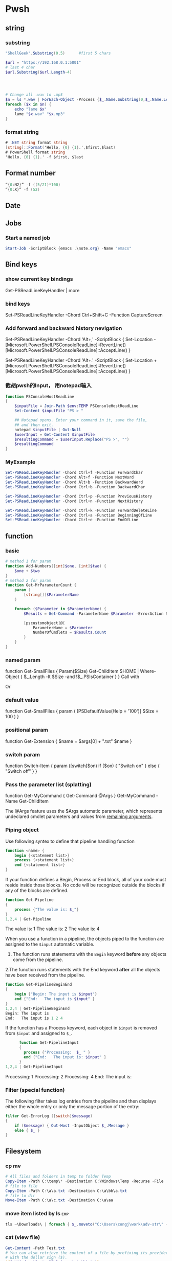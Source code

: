 * Pwsh
** string
*** substring 
#+begin_src powershell
  "ShellGeek".Substring(0,5)      #first 5 chars

  $url = "https://192.168.0.1:5001"  
  # last 4 char
  $url.Substring($url.Length-4)  




  # Change all .wav to .mp3
  $n = ls *.wav | ForEach-Object -Process {$_.Name.Substring(0,$_.Name.Length-4)}
  foreach ($x in $n) {
      echo "lame $x"
      lame "$x.wav" "$x.mp3"
  }
#+end_src
*** format string
#+begin_src csharp
# .NET string format string
[string]::Format('Hello, {0} {1}.',$first,$last)
# PowerShell format string
'Hello, {0} {1}.' -f $first, $last
#+end_src
** Format number
#+begin_src powershell
  “{0:N2}” -f ((5/21)*100)
  “{0:X}” -f (52)
#+end_src
** Date
** Jobs
*** Start a named job
#+begin_src powershell
Start-Job -ScriptBlock {emacs .\note.org} -Name "emacs"
#+end_src

** Bind keys
*** show current key bindings
Get-PSReadLineKeyHandler | more
*** bind keys
    Set-PSReadLineKeyHandler -Chord Ctrl+Shift+C -Function CaptureScreen
*** Add forward and backward history nevigation
Set-PSReadLineKeyHandler -Chord 'Alt+,' -ScriptBlock {
    Set-Location -
    [Microsoft.PowerShell.PSConsoleReadLine]::RevertLine()
    [Microsoft.PowerShell.PSConsoleReadLine]::AcceptLine()
}

Set-PSReadLineKeyHandler -Chord 'Alt+.' -ScriptBlock {
    Set-Location +
    [Microsoft.PowerShell.PSConsoleReadLine]::RevertLine()
    [Microsoft.PowerShell.PSConsoleReadLine]::AcceptLine()
}

*** 截胡pwsh的Input， 用notepad输入
#+begin_src powershell
function PSConsoleHostReadLine
{
    $inputFile = Join-Path $env:TEMP PSConsoleHostReadLine
    Set-Content $inputFile "PS > "

    ## Notepad opens. Enter your command in it, save the file,
    ## and then exit.
    notepad $inputFile | Out-Null
    $userInput = Get-Content $inputFile
    $resultingCommand = $userInput.Replace("PS >", "")
    $resultingCommand
}
#+end_src

*** MyExample
#+begin_src powershell
Set-PSReadLineKeyHandler -Chord Ctrl+f -Function ForwardChar
Set-PSReadLineKeyHandler -Chord Alt+f -Function NextWord
Set-PSReadLineKeyHandler -Chord Alt+b -Function BackwardWord
Set-PSReadLineKeyHandler -Chord Ctrl+b -Function BackwardChar

Set-PSReadLineKeyHandler -Chord Ctrl+p -Function PreviousHistory
Set-PSReadLineKeyHandler -Chord Ctrl+n -Function NextHistory

Set-PSReadLineKeyHandler -Chord Ctrl+k -Function ForwardDeleteLine
Set-PSReadLineKeyHandler -Chord Ctrl+a -Function BeginningOfLine
Set-PSReadLineKeyHandler -Chord Ctrl+e -Function EndOfLine
#+end_src

** function
*** basic
    #+begin_src powershell
      # method 1 for param
      function Add-Numbers([int]$one, [int]$two) {
          $one + $two
      }
      # method 2 for param
      function Get-MrParameterCount {
          param (
              [string[]]$ParameterName
          )

          foreach ($Parameter in $ParameterName) {
              $Results = Get-Command -ParameterName $Parameter -ErrorAction SilentlyContinue

              [pscustomobject]@{
                  ParameterName = $Parameter
                  NumberOfCmdlets = $Results.Count
              }
          }
      }
    #+end_src

*** named param
    function Get-SmallFiles {
    Param($Size)
    Get-ChildItem $HOME | Where-Object {
    $_.Length -lt $Size -and !$_.PSIsContainer
    }
    }
    Call with
    # Get-SmallFiles -Size 50
    Or
    # Get-SmallFiles 50

*** default value
    function Get-SmallFiles {
    param (
    [PSDefaultValue(Help = '100')]
    $Size = 100
    )
    }
*** positional param
    function Get-Extension {
    $name = $args[0] + ".txt"
    $name
    }
    # Get-Extension myTextFile
    # => myTextFile.txt
*** switch param
    function Switch-Item {
    param ([switch]$on)
    if ($on) { "Switch on" }
    else { "Switch off" }
    }
    # Switch-Item -on => Switch on
    # Switch-Item -on:$true => Switch on
    # Switch-Item => Switch off
*** Pass the parameter list (splatting)
    function Get-MyCommand { Get-Command @Args }
    Get-MyCommand -Name Get-ChildItem

    The @Args feature uses the $Args automatic parameter, which represents
    undeclared cmdlet parameters and values from _remaining arguments_.
*** Piping object
    Use following syntex to define that pipeline handling function
    #+begin_src powershell
      function <name> {
          begin {<statement list>}
          process {<statement list>}
          end {<statement list>}
      }
    #+end_src
 
    If your function defines a Begin, Process or End block, all of your code must
    reside inside those blocks. No code will be recognized outside the blocks if any
    of the blocks are defined.

    #+begin_src powershell
      function Get-Pipeline
      {
          process {"The value is: $_"}
      }
      1,2,4 | Get-Pipeline        
    #+end_src
    The value is: 1
    The value is: 2
    The value is: 4

    When you use a function in a pipeline, the objects piped to the function are
    assigned to the ~$input~ automatic variable.
    1. The function runs statements with the ~Begin~ keyword *before* any objects come
       from the pipeline.
    2.The function runs statements with the End keyword *after* all the objects have
    been received from the pipeline.

    #+begin_src powershell
      function Get-PipelineBeginEnd
      {
          begin {"Begin: The input is $input"}
          end {"End:   The input is $input" }
      }
      1,2,4 | Get-PipelineBeginEnd
      Begin: The input is
      End:   The input is 1 2 4
    #+end_src

    If the function has a Process keyword, each object in ~$input~ is removed from
    ~$input~ and assigned to ~$_~.
    #+begin_src powershell
      function Get-PipelineInput
      {
        process {"Processing:  $_ " }
        end {"End:   The input is: $input" }
      }
1,2,4 | Get-PipelineInput
    #+end_src
Processing:  1
Processing:  2
Processing:  4
End:   The input is:

*** Filter (special function)
    The following filter takes log entries from the pipeline and then displays
    either the whole entry or only the message portion of the entry:
    #+begin_src powershell
      filter Get-ErrorLog ([switch]$message)
      {
          if ($message) { Out-Host -InputObject $_.Message }
          else { $_ }
      }
    #+end_src

** Filesystem
*** cp mv
    #+begin_src powershell
            # All files and folders in temp to folder Temp
            Copy-Item -Path C:\temp\* -Destination C:\Windows\Temp -Recurse -File
            # file to file
            Copy-Item -Path C:\a\a.txt -Destination C:\a\bb\a.txt
            # file to dir
            Move-Item -Path C:\a\c.txt -Destination C:\a\aa
    #+end_src
*** move item listed by ls                                              :exp:
#+begin_src powershell
tls ~\Downloads\ | foreach { $_.moveto("C:\Users\congj\work\adv-str\" + $_.basename)}
#+end_src
*** cat (view file)
    #+begin_src powershell
      Get-Content -Path Test.txt
      # You can also retrieve the content of a file by prefixing its provider path
      # with the dollar sign ($).
      ${C:\Windows\System32\Drivers\etc\hi.txt}
    #+end_src
**** Specify delimiter
    By default, the Get-Content cmdlet uses the ~end-of-line character~ as its
    delimiter, so it gets a file as a collection of strings, with each line as
    one string in the file.
    You can use the ~-Delimiter~ parameter to specify an alternate delimiter. 
    #+begin_src powershell
      $e = Get-Content c:\test\employees.txt -Delimited "End Of Employee Record"
      $e[0]                           #now $e is an array of string
    #+end_src
*** write/append to file
    #+begin_src powershell
      Add-Content -Path test.txt -Value "test content"
      Set-Content -Path test.txt -Value "test content"
    #+end_src
*** see access control
    #+begin_src powershell
Get-Acl -Path test.txt | Format-List -Property *
    #+end_src
*** mkdir, new file
    #+begin_src powershell
      New-Item -Path c:\ -Name logfiles -Type directory
      New-Item -Path c:\logfiles -Name log2.txt -Type file
      # New file with content:
      New-Item -Path c:\logfiles -Name log2.txt -Type file -Value "test log"
    #+end_src
*** remove/rename file/dir
    #+begin_src powershell
      Rename-Item -Path c:\a\a.txt -NewName b.txt
      Rename-Item -Path c:\a\cc -NewName dd
      Remove-Item -Path test.txt
      Remove-Item -Path *.xml
    #+end_src
*** Invoke a file (double-click)
    #+begin_src powershell
      # get service into to a csv file
      Get-Service | Export-Csv -Path services.csv
      # double click the csv file
      Invoke-Item -Path services.csv
    #+end_src
*** Different kinds of files
    #+begin_src powershell
      Get-ChildItem -Attributes !Directory,!Directory+Hidden
      dir -att !d,!d+h
      # It uses the -Attributes parameter with two values, Compressed and Encrypted.
      # The values are separated by a comma , which represents the "OR" operator.
      Get-ChildItem -Attributes !Directory,!Directory+Hidden
    #+end_src
** If
*** basic
    #+begin_src powershell
      if ($a -gt 2) {
          Write-Host "The value $a is greater than 2."
      }
      elseif ($a -eq 2) {
          Write-Host "The value $a is equal to 2."
      }
      else {
          Write-Host ("The value $a is less than 2 or" +
              " was not created or initialized.")
      }
    #+end_src
*** ?:
    #+begin_src powershell
      $message = (Test-Path $path) ? "Path exists" : "Path not found"
      # Start service is stopped, stop it if it's running,
      $service = Get-Service BITS
      $service.Status -eq 'Running' ? (Stop-Service $service) : (Start-Service $service)
    #+end_src
** foreach
Divide integers in an array
  #+begin_src powershell
  30000, 56798, 12432 | ForEach-Object -Process {$_/1024}
  #+end_src
** Throw
*** Throw string
    #+begin_src powershell
      throw "This is an error."
      # Exception: This is an error.
    #+end_src
*** Throw object
    #+begin_src powershell
      throw (get-process Pwsh)
      # Exception: System.Diagnostics.Process (pwsh) System.Diagnostics.Process (pwsh)
      # System.Diagnostics.Process (pwsh)
    #+end_src
You can use the TargetObject property of the ErrorRecord object in the $error
automatic variable to examine the error.
#+begin_src powershell
  $error[0].targetobject

  # NPM(K)    PM(M)      WS(M)     CPU(s)      Id  SI ProcessName
  # ------    -----      -----     ------      --  -- -----------
  #    125   174.44     229.57      23.61    1548   2 pwsh
  #     63    44.07      81.95       1.75    1732   2 pwsh
  #     63    43.32      77.65       1.48    9092   2 pwsh
#+end_src
*** Throw .NET error
    #+begin_src powershell
      $formatError = new-object system.formatexception
      throw $formatError
      # OperationStopped: One of the identified items was in an invalid format.
    #+end_src
** Split string
   #+begin_src powershell
     -split "red yellow blue green"
     # red
     # yellow
     # blue
     # green

     # output is an array
     (-split "red yellow blue green")[0]
     # red
   #+end_src

*** Delimiter
   #+begin_src powershell
     # Specify delimiter
     "Lastname:FirstName:Address" -split ":"
     # Lastname
     # FirstName
     # Address
   #+end_src
*** Keep Delimiter
    To preserve all or part of the delimiter, enclose in *parentheses* the part
    that you want to preserve.
    #+begin_src powershell
      "Lastname:FirstName:Address" -split "(:)"
      # Lastname
      # :
      # FirstName
      # :
      # Address

      "Lastname/:/FirstName/:/Address" -split "/(:)/"
      # Lastname
      # :
      # FirstName
      # :
      # Address
    #+end_src
*** Specify Max Substring
    #+begin_src powershell
      $c = "Mercury,Venus,Earth,Mars,Jupiter,Saturn,Uranus,Neptune"
      $c -split ",", 5
      # Mercury
      # Venus
      # Earth
      # Mars
      # Jupiter,Saturn,Uranus,Neptune
    #+end_src
    If you supply an array of string. Max Substring is applied to each
    #+begin_src powershell
      $c = 'a,b,c','1,2,3,4,5'
      $c -split ',', 3

      # a
      # b
      # c
      # 1
      # 2
      # 3,4,5
    #+end_src
    Negative Max-Substring makes the head big
    #+begin_src powershell
      $c = "Mercury,Venus,Earth,Mars,Jupiter,Saturn,Uranus,Neptune"
      $c -split ",", -5
      # Mercury,Venus,Earth,Mars
      # Jupiter
      # Saturn
      # Uranus
      # Neptune
    #+end_src
*** Custmized function to determine if a char is a delimiter
    #+begin_src powershell
      $c = "Mercury,Venus,Earth,Mars,Jupiter,Saturn,Uranus,Neptune"
      $c -split {$_ -eq "e" -or $_ -eq "p"}
      # M
      # rcury,V
      # nus,
      # arth,Mars,Ju
      # it
      # r,Saturn,Uranus,N

      # tun
    #+end_src
*** Options
    Enclose the option name in quotation marks. Options are valid only when the
    <Max-substrings> parameter is used in the statement.
    #+begin_src powershell
"SimpleMatch [,IgnoreCase]"

"[RegexMatch] [,IgnoreCase] [,CultureInvariant]
[,IgnorePatternWhitespace] [,ExplicitCapture]
[,Singleline | ,Multiline]"
    #+end_src

    #+begin_src powershell
"AAAzBBBZCCC" -split 'z', 3, "IgnoreCase"
    #+end_src
*** Function signiture
    #+begin_src powershell
      -split "1 2", "a b"
      # 1
      # 2
      # a b

      # All same:
      "1 2", "a b" -split " "
      -split ("1 2", "a b")
      $a = "1 2", "a b"
      -split $a
    #+end_src
** Array
*** basic
   #+begin_src powershell
     $data = @(
         'Zero'
         'One'
         'Two'
         'Three'
     )

     $data[0] # ⇒ Zero

     # sub array
     $data[0,2,3] # Zero Two Three
     $data[1..3] #One Two Three
     $data[-1] #Three


     $a = 1,2,3,4,5,6,7,8
     $a[2..-1]
     # 3 2 1 8

     $data.count #4

     $A = 22,5,10,8,12,9,80
     $B = ,7                         #array of one element
     $C = 5..8                            #5,6,7,8
     $A.GetType()


     # Loop
     foreach ( $node in $data )
     {
         "Item: [$node]"
     }
     foreach($person in $data)
{
    $person.FirstName = 'Kevin'
}
     $data.foreach({"Item [$PSItem]"})
     # Item [Zero]
     # Item [One]
     # Item [Two]
     # Item [Three]

     # You can drop the paren around the script block
     $data.foreach{"Item [$PSItem]"}

     # index
     for ( $index = 0; $index -lt $data.count; $index++)
     {
         "Item: [{0}]" -f $data[$index]
     }


   #+end_src
*** array of obj
#+begin_src powershell
  $data = @(
      [pscustomobject]@{FirstName='Kevin';LastName='Marquette'}
      [pscustomobject]@{FirstName='John'; LastName='Doe'}
  )
  $data[0].FirstName
  $data[0].FirstName = 'Aaa'

  $data | ForEach-Object {$_.LastName}
  # Marquette
  # Doe

  # Magic Powershell
  $data.LastName
  # Marquette
  # Doe

  # Object filtering
  $data | Where-Object {$_.FirstName -eq 'Kevin'}
  # FirstName LastName
  # -----     ----
  # Kevin     Marquette

  $processList = Get-Process
#+end_src
*** Types
Use [long[]] prefix to declare a strongly-typed array
#+begin_src powershell
  $A.GetType()
  [int32[]]$ia = 1500,2230,3350,4000
#+end_src
*** Array from statement
    #+begin_src powershell
      $a = @("Hello World")
      $a.Count
      $p = @(Get-Process Notepad)
    #+end_src
*** Accessing array
#+begin_src powershell
  $a[0]
  $a[1..4]
  $a = 0 .. 9
  $a[-3..-1]                      #7 8 9
  $a[-1..-3]                      #9 8 7
  $a[2..-2]                             #2 1 0 9 -8
  # From 0 to 2 AND 4 to 6
  $a[0,2+4..6]                                #0 1 2 4 5 6

  $a[1] = 10
  # Append to array: Caution: new array each time, Consider declaration.
  $a = @(0..4)
  $a += 5

  # t is everything in $a expect for a[2]
  $t = $a[0,1 + 3..($a.length - 1)]
#+end_src
*** Concat | Delete
#+begin_src powershell
  # Concat array
  $x = 1,3
  $y = 5,9
  $z = $x + $y

  # delete array
  $z=$null                       
#+end_src
*** Join
#+begin_src powershell
PS> $data = @(1,2,3,4)
PS> $data -join '-'
1-2-3-4
PS> $data -join ','
1,2,3,4
#+end_src
*** Loop
#+begin_src powershell
  $a = 0..9
  # C-style
  for ($i = 0; $i -le ($a.length - 1); $i += 2) {
      $a[$i]
  }
  # for each
  foreach ($element in $a) {
      $element
  }

  # while
  $i=0
  while($i -lt 4) {
      $a[$i]
      $i++
  }

  # Methods
  $a = @(0 .. 3)
  $a.ForEach({ $_ * $_})          #0 1 4 9

  # For each convert to type
  @("1/1/2017", "2/1/2017", "3/1/2017").ForEach([datetime])
  # Sunday, January 1, 2017 12:00:00 AM
  # Wednesday, February 1, 2017 12:00:00 AM
  # Wednesday, March 1, 2017 12:00:00 AM

  # Access Property by name
  (dir 'C:\Temp').ForEach('LastAccessTime') #get
  (dir 'C:\Temp').ForEach('LastAccessTime', (Get-Date)) #set

  # For each object, apply the methods
  # ForEach(string methodName)
  ("one", "two", "three").ForEach("ToUpper")

#+end_src
*** Properties and Methods
#+begin_src powershell
  $a = 0..9
  $a.Count
  $a.Length                       #Same

  $a=1..3
  $a.Clear()
  # for each object, is it null?
  $a | % { $null -eq $_ }         #t,t,t

  # Clear set bits to 0;
  [int[]] $intA = 1, 2, 3
  $intA.Clear()
  $intA                           #0,0,0

  [int32[]] $a=1..3
  # Get the methods for the array
  Get-Member -InputObject $a
  # Trap Attention
  $a | Get-Member                 #methods for int32
  , $a | Get-Member                 #methods for array
#+end_src
*** Filter array with where
#+begin_src powershell
  # Get all even numbers
  (0..9).Where{ $_ % 2 }
  # Get all non-empty strings
  ('hi', '', 'there').Where({$_.Length})

  # Get the zip files in the current users profile, sorted by LastAccessTime.
  $Zips = dir $env:userprofile -Recurse '*.zip' | Sort-Object LastAccessTime
  # Get the least accessed file over 100MB
  $Zips.Where({$_.Length -gt 100MB}, 'Default', 1)
  #  Default means: Use Script Block ^^^^^^^^   ^--- the maximum number of object

#+end_src
*** Search
     The difference between loop and search is that, the loop stops when found
#+begin_src powershell
 # Use 'Last' or 'First' can also specify the maximum number of objs
 $h = (Get-Date).AddHours(-1)
 $logs = dir 'C:\' -Recurse '*.log' | Sort-Object CreationTime
 # Find the last 5 log files created in the past hour.
 $logs.Where({$_.CreationTime -gt $h}, 'Last', 5)

 # Use SkipUntil 
 $computers = "Server01", "Server02", "Server03", "localhost", "Server04"
 # Find the first available online server.
 $computers.Where({ Test-Connection $_ }, 'SkipUntil', 1) #=>localhost

 # Retrieve the first set of numbers less than or equal to 10.
 (1..50).Where({$_ -gt 10}, 'Until')
 # This would perform the same operation.
 (1..50).Where({$_ -le 10})
#+end_src
*** Split array
#+begin_src powershell
  $running, $stopped = (Get-Service).Where({$_.Status -eq 'Running'}, 'Split')
  $running
  $stopped
#+end_src
*** Multidimentional array
    #+begin_src powershell
      [string[,]]$rank2 = [string[,]]::New(3,2)
      $rank2.rank                     #2
      $rank2.Length                   #6
      $rank2[0,0] = 'a'
      $rank2[0,1] = 'b'
      $rank2[1,0] = 'c'
      $rank2[1,1] = 'd'
      $rank2[2,0] = 'e'
      $rank2[2,1] = 'f'
      $rank2[1,1]                     #d
    #+end_src
**** Concat (+) flattens the array
     #+begin_src powershell
       $a = "red",$true
       $b = (New-Object 'int[,]' 2,2)
       $b[0,0] = 10
       $b[0,1] = 20
       $b[1,0] = 30
       $b[1,1] = 40
       $c = $a + $b
       $a.GetType().Name               #Object[]
       $b.GetType().Name               #int[,]
       $c.GetType().Name               #Object[]
       $c                              #("red",$true, 10,20,30,40)
     #+end_src

*** System.tuple
    #+begin_src powershell
      $tuple = [Tuple]::Create(1, 'test')
      $tuple[0]                       #1
      $tuple[1]                       #test
      $tuple[0..1]                    #1 test
      $tuple[-1]                      #test
    #+end_src
    Unlike arrays and other collection objects.

    Tuple objects are treated as a *single object* when passed through the
pipeline or by parameters that support arrays of objects.

*** The real power of array: One call for all
    #+begin_src powershell
      $files = (New-Item -Type File -Force '/temp/t1.txt'),
      (New-Item -Force -Type File '/temp/t2.txt')
      $files.LastWriteTime
      # Friday, June 25, 2021 1:21:17 PM
      # Friday, June 25, 2021 1:21:17 PM
    #+end_src
** Filter (where-object)
#+begin_src powershell
  # Process that srats with p
  Get-Process | Where-Object {$_.ProcessName -Match "^p.*"}
  Get-Process | Where-Object ProcessName -Match "^p.*"

  # Process which WorkingSet > 250MB
  Get-Process | Where-Object {$_.WorkingSet -GT 250MB}
  Get-Process | Where-Object WorkingSet -GT (250MB)

  # Stopped process
  Get-Service | Where-Object {$_.Status -eq "Stopped"}
  Get-Service | where Status -eq "Stopped"

  # Use Where-Object to get commands that have any value for the OutputType
  # property of the command. This omits commands that do not have an OutputType
  # property and those that have an OutputType property, but no property value.
  Get-Command | where OutputType
  Get-Command | where {$_.OutputType}

  # Use Where-Object to get objects that are containers. This gets objects that
  # have the **PSIsContainer** property with a value of $True and excludes all
  # others.
  Get-ChildItem | where PSIsContainer
  Get-ChildItem | where {$_.PSIsContainer}

  # Finally, use the Not operator (!) to get objects that are not containers. This
  # gets objects that do have the **PSIsContainer** property and those that have a
  # value of $False for the **PSIsContainer** property.
  Get-ChildItem | where {!$_.PSIsContainer}

  # You cannot use the Not operator (!) in the comparison statement format of the
  # command.
  Get-ChildItem | where PSIsContainer -eq $False


  # Multiple condition
  Get-Module -ListAvailable | where {($_.Name -notlike "Microsoft*" -and $_.Name
  -notlike "PS*") -and $_.HelpInfoUri}
#+end_src
** Compare
*** Default behaviour
If input is scaler: return 
If input is array return the items that match
 #+begin_src powershell
   $a = (1, 2 -eq 3)
   $a.GetType().Name               #Object[]
   $a.Count                        #0
2 -eq 2                 # Output: True
2 -eq 3                 # Output: False
1,2,3 -eq 2             # Output: 2
"abc", "def" -eq "abc"  # Output: abc
"abc", "def" -ne "abc"  # Output: def
 #+end_src
*** string
 #+begin_src powershell
   # Use: 
   # <string[]> -like    <wildcard-expression>
   # <string[]> -notlike <wildcard-expression>
   # <string[]> -match    <regular-expression>
   # <string[]> -notmatch <regular-expression>

   "PowerShell" -like    "*shell"           # Output: True
   "PowerShell" -notlike "*shell"           # Output: False
   "PowerShell" -like    "Power?hell"       # Output: True
   "PowerShell" -notlike "Power?hell"       # Output: False
   "PowerShell" -like    "Power[p-w]hell"   # Output: True
   "PowerShell" -notlike "Power[p-w]hell"   # Output: False

   "PowerShell", "Server" -like "*shell"    # Output: PowerShell
   "PowerShell", "Server" -notlike "*shell" # Output: Server

   # Partial match test, showing how differently -match and -like behave
   "PowerShell" -match 'shell'        # Output: True
   "PowerShell" -like  'shell'        # Output: False

   # Regex syntax test
   "PowerShell" -match    '^Power\w+' # Output: True
   'bag'        -notmatch 'b[iou]g'   # Output: True


 #+end_src
**** Case sensitive
#+begin_src powershell
      "hi" -eq "Hi"                   #true
    "hi" -ceq "Hi"                    #false
  "hi" -ieq "Hi"                      #true
#+end_src
**** Collection input
If the input is a collection, the operators return the matching members of that
collection.

#+begin_src powershell
"PowerShell", "Super PowerShell", "Power's hell" -match '^Power\w+'
# Output: PowerShell

"Rhell", "Chell", "Mel", "Smell", "Shell" -match "hell"
# Output: Rhell, Chell, Shell

"Bag", "Beg", "Big", "Bog", "Bug"  -match 'b[iou]g'
#Output: Big, Bog, Bug

"Bag", "Beg", "Big", "Bog", "Bug"  -notmatch 'b[iou]g'
#Output: Bag, Beg
#+end_src
**** Capture group
You name a capture group
#+begin_src powershell
    $string = 'The last logged on user was CONTOSO\jsmith'
    $string -match 'was (?<domain>.+)\\(?<user>.+)'

    $Matches

    Write-Output "`nDomain name:"
    $Matches.domain

    Write-Output "`nUser name:"
    $Matches.user

  # True

  # Name                           Value
  # ----                           -----
  # domain                         CONTOSO
  # user                           jsmith
  # 0                              was CONTOSO\jsmith

  # Domain name:
  # CONTOSO

  # User name:
  # jsmith
#+end_sr
** Date
*** GetDate
    #+begin_src powershell
      Get-Date #Tuesday, June 25, 2019 14:53:32
      Get-Date -DisplayHint Date

      # Tuesday, June 25, 2019

      Get-Date -Format "dddd MM/dd/yyyy HH:mm K"

      # Tuesday 06/25/2019 16:17 -07:00
    #+end_src
**** Format table
| Specifier | Description                                           |
|-----------+-------------------------------------------------------|
| dddd      | Day of the week - full name                           |
| MM        | Month number                                          |
| dd        | Day of the month - 2 digits                           |
| yyyy      | Year in 4-digit format                                |
| HH:mm     | Time in 24-hour format - no seconds                   |
| K         | Time zone offset from Universal Time Coordinate (UTC) |
**** Make Date Access Day
#+begin_src powershell
  (Get-Date -Year 2020 -Month 12 -Day 31).DayOfYear
  366
    $a=(Get-Date -Year 2020 -Month 12 -Day 30)
    $b=(Get-Date -Year 2020 -Month 12 -Day 30)
    $a - $b                       #TimeSpan object
    $a - $b | Get-Member
#+end_src
*** Example: Get files within somedays                                  :exp:
#+begin_src powershell

function Get-TodayChildItem
{
    Param (
        $Folder = '.',
        [PSDefaultValue(Help = '1')]
        $DaysWithin = 1
    )

    # Use space + backquote to change line
    Get-ChildItem $Folder | Where-Object { `
      ((Get-Date) - ($_.LastWriteTime)).TotalDays `
      -LE $DaysWithin}

}
set-alias tls Get-TodayChildItem

#+end_src
** Prompt for input
   #+begin_src powershell
     $Age = Read-Host "Please enter your age"
     # When they type they see: *****
     $pwd_secure_string = Read-Host "Enter a Password" -AsSecureString
     # ^^^^^^^^^^^^^^^^ As System.SecureString
     $pwd_string = Read-Host "Enter a Password" -MaskInput
     # ^^^^^^^^^        As System.String
   #+end_src
** Disk
#+begin_src powershell
  diskpart
  convert d: /fs:ntfs             #convert to ntfs (but not back)
#+end_src
** Redirection
 #+begin_src powershell

   dir 'C:\', 'fakepath' 2>&1 > .\dir.log
   #       Send error to std^ ^ output to dir.log

   # redirect some streams to a file
   &{
       Write-Warning "hello"
       Write-Error "hello"
       Write-Output "hi"
   } 3>&1 2>&1 > C:\Temp\redirection.log

   # Send to dev null
   &{
       Write-Host "Hello"
       Write-Information "Hello" -InformationAction Continue
   } 6> $null

   # Redirect all stream
   .\script.ps1 *> script.log
  #+end_src
* ssh
** scp
   scp me@linux-orange.local:\home\me\Pictures\pysduck.jpeg .
* profile
<2021-11-15 ÖÜÒ»>
  #+begin_src pwsh
set-strictmode -version 3
set-alias gh get-help
set-alias l Get-ChildItem

if ( "r" -in (alias).name) {remove-alias -name r}


# Where is the script file that contains the function dev which enters the
# developer shell

$DEVFILE = (Get-ChildItem $PROFILE).DirectoryName + `
  (Get-ChildItem $PROFILE).BaseName + "-dev.ps1"

. $DEVFILE

$bds = @{ 413 = "头逼";
          303 = "董昊，斯大林";
          925 = "10c"}

$dcode = (get-date).month * 100 + (get-date).day
$msg = $bds[$dcode]

function Prompt {
    $identity = [Security.Principal.WindowsIdentity]::GetCurrent()
    $principal = [Security.Principal.WindowsPrincipal] $identity
    $adminRole = [Security.Principal.WindowsBuiltInRole]::Administrator

    write-host "`n----------------------------"
    write-host "Now it's " (date).tostring()
    if($msg) {write-host "今天 $msg 生日"}
    write-host "$[env:username] AT [$env:COMPUTERNAME]  $(Get-Location)"
    ">"
}

# function Prompt{

#     write-host "`n----------------------------"
#     write-host "Now it's " (date).tostring()
#     if($msg) {write-host "今天 $msg 生日"}
#     write-host "The current dir is $(get-location)"
#     host.ui.rawui.windowtitle = "My Shell"
#     "`b"
# }

function cppat { "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" | set-clipboard}
function cpdir {($pwd).tostring() | set-clipboard}

function got{
    write-host "Where to go ?"
    $h = @{"hm" = 'c:\users\congj';
           "t"  = 'C:\Users\congj\AppData\Roaming\Templates'
           "l"  = 'C:\Users\congj\AppData\Roaming\Templates\lrn'
           "f"  = 'C:\Users\congj\Desktop\fun\'
          }
    $h
    $x = read-host "enter your key"
    if ($x -in $h.keys){
        write-host "Address Found"
        cd $h[$x]
    }else{
        write-host " not found"
    }
}

function msR
{    # open the ms R
    . "C:\Program Files\Microsoft\R Open\R-4.0.2\bin\x64\R.exe"}


# Get the files in a folder within some days.
function Get-TodayChildItem
{
    Param (
        $Folder = '.',
        [PSDefaultValue(Help = '1')]
        $DaysWithin = 1
    )
    # Use space + backquote to change line
    Get-ChildItem $Folder | Where-Object { `
      ((Get-Date) - ($_.LastWriteTime)).TotalDays `
      -LE $DaysWithin}
}
set-alias tls Get-TodayChildItem

Set-PSReadLineKeyHandler -Chord Ctrl+f -Function ForwardChar
Set-PSReadLineKeyHandler -Chord Alt+f -Function NextWord
Set-PSReadLineKeyHandler -Chord Alt+b -Function BackwardWord
Set-PSReadLineKeyHandler -Chord Ctrl+b -Function BackwardChar

Set-PSReadLineKeyHandler -Chord Ctrl+p -Function PreviousHistory
Set-PSReadLineKeyHandler -Chord Ctrl+n -Function NextHistory

Set-PSReadLineKeyHandler -Chord Ctrl+k -Function ForwardDeleteLine
Set-PSReadLineKeyHandler -Chord Ctrl+a -Function BeginningOfLine
Set-PSReadLineKeyHandler -Chord Ctrl+e -Function EndOfLine
Set-PSReadLineKeyHandler -Chord Alt+a -Function BeginningOfLine
Set-PSReadLineKeyHandler -Chord Alt+e -Function EndOfLine

# Function for git
function g{
    param(
        [PSDefaultValue(Help = '100')]
        $Size = 5
    )
    git log --oneline --decorate --all -n $Size
}

function ga{
    git add -A
    git status
}



function Get-y {
    $a = Read-Host "Enter [y/n]: "
    $ok = ("y", "yes")
    $no = ("n", "no")
    while (! ($a -in ($ok + $no))){
        $a = Read-Host "Invalid choice, Enter [y/n]: "
    }
    if ($a -in $ok){
        return $True
    }else{
        return $False
    }
}
# Function for syncronizing powershell profile
function pspf{
    # Push the profile
    param( [switch] $Push)
    $d="c:/Users/congj/AppData/Roaming/Templates/scripts/profile.ps1"
    if ($Push) {
        Write-host "Pushing PROFILE to ~/Template. Are You Sure?"
        if (Get-y){
            Copy-Item $PROFILE -Destination $d
            Write-host "PROFILE  pushed to $d"
        }
    }else{
        Write-host "Updating PROFILE from ~/Templates. Are You Sure "
        if (Get-y){
            Copy-Item $d -Destination $PROFILE
            Write-host "PROFILE copied from $d"
        }
    }
}

  #+end_src


* End

# Local Variables:
# org-what-lang-is-for: "powershell"
# End:
